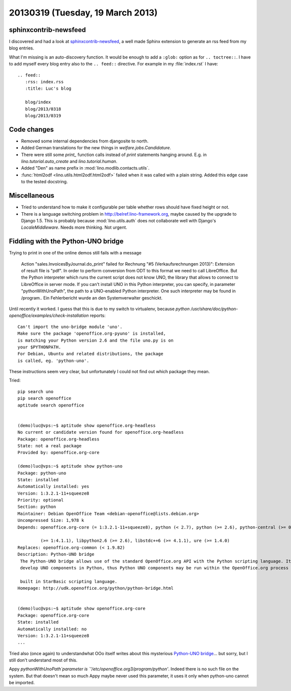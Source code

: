=================================
20130319 (Tuesday, 19 March 2013)
=================================

sphinxcontrib-newsfeed
----------------------

I discovered and had a look at 
`sphinxcontrib-newsfeed <https://pypi.python.org/pypi/sphinxcontrib-newsfeed>`_,
a well made Sphinx extension to generate an rss feed from my blog entries.

What I'm missing is an auto-discovery function. 
It would be enough to add a ``:glob:`` option as for ``.. toctree::``.
I have to add myself every blog entry also to the ``.. feed::`` 
directive. For example in my :file:`index.rst` I have::

    .. feed::
       :rss: index.rss
       :title: Luc's blog

       blog/index
       blog/2013/0318
       blog/2013/0319
       


Code changes
------------

- Removed some internal dependencies from djangosite to north.
- Added German translations for the new things in `welfare.jobs.Candidature`.
- There were still some `print_` function calls instead of `print` 
  statements hanging around. E.g. in 
  `lino.tutorial.auto_create` and
  `lino.tutorial.human`.
- Added "Den" as name prefix in :mod:`lino.modlib.contacts.utils`.
- :func:`html2odf <lino.utils.html2odf.html2odf>` failed when it was 
  called with a plain string. Added this edge case to the tested docstring.
  
Miscellaneous
-------------

- Tried to understand how to make it configurable per table whether 
  rows should have fixed height or not.
  
- There is a language switching problem in http://belref.lino-framework.org, 
  maybe caused by the upgrade to Django 1.5. 
  This is probably because :mod:`lino.utils.auth` does not collaborate 
  well with Django's `LocaleMiddleware`.
  Needs more thinking. 
  Not urgent.
  
Fiddling with the Python-UNO bridge
-----------------------------------

Trying to print in one of the online demos still fails with a message

    Action "sales.InvoicesByJournal.do_print" failed for Rechnung "#5 (Verkaufsrechnungen 2013)": Extension of result file is "pdf". In order to perform conversion from ODT to this format we need to call LibreOffice. But the Python interpreter which runs the current script does not know UNO, the library that allows to connect to LibreOffice in server mode. If you can't install UNO in this Python interpreter, you can specify, in parameter "pythonWithUnoPath", the path to a UNO-enabled Python interpreter. One such interpreter may be found in /program.. Ein Fehlerbericht wurde an den Systemverwalter geschickt.
  
Until recently it worked. 
I guess that this is due to my switch to virtualenv,
because `python /usr/share/doc/python-openoffice/examples/check-installation` reports::
  
    Can't import the uno-bridge module 'uno'.
    Make sure the package 'openoffice.org-pyuno' is installed,
    is matching your Python version 2.6 and the file uno.py is on
    your $PYTHONPATH.
    For Debian, Ubuntu and related distributions, the package
    is called, eg. 'python-uno'.  
  
These instructions seem very clear, but unfortunately I could not 
find out which package they mean.

  
Tried::
  
  pip search uno
  pip search openoffice
  aptitude search openoffice
  

  (demo)luc@vps:~$ aptitude show openoffice.org-headless
  No current or candidate version found for openoffice.org-headless
  Package: openoffice.org-headless
  State: not a real package
  Provided by: openoffice.org-core
  
  (demo)luc@vps:~$ aptitude show python-uno
  Package: python-uno
  State: installed
  Automatically installed: yes
  Version: 1:3.2.1-11+squeeze8
  Priority: optional
  Section: python
  Maintainer: Debian OpenOffice Team <debian-openoffice@lists.debian.org>
  Uncompressed Size: 1,978 k
  Depends: openoffice.org-core (= 1:3.2.1-11+squeeze8), python (< 2.7), python (>= 2.6), python-central (>= 0.6.11), libc6 (>= 2.2.5), libgcc1

           (>= 1:4.1.1), libpython2.6 (>= 2.6), libstdc++6 (>= 4.1.1), ure (>= 1.4.0)
  Replaces: openoffice.org-common (< 1.9.82)
  Description: Python-UNO bridge
   The Python-UNO bridge allows use of the standard OpenOffice.org API with the Python scripting language. It additionally allows others to
   develop UNO components in Python, thus Python UNO components may be run within the OpenOffice.org process and can be called from C++ or the

   built in StarBasic scripting language.
  Homepage: http://udk.openoffice.org/python/python-bridge.html  


  (demo)luc@vps:~$ aptitude show openoffice.org-core
  Package: openoffice.org-core
  State: installed
  Automatically installed: no
  Version: 1:3.2.1-11+squeeze8
  ...

Tried also (once again) to understandwhat OOo itself writes about this 
mysterious `Python-UNO bridge 
<http://www.openoffice.org/de/doc/entwicklung/python_bruecke.html>`_...
but sorry, but I still don't understand most of this.
  
Appy `pythonWithUnoPath`parameter is `'/etc/openoffice.org3/program/python'`.
Indeed there is no such file on the system. But that doesn't mean so much
Appy maybe never used this parameter, 
it uses it only when python-uno cannot be imported.

